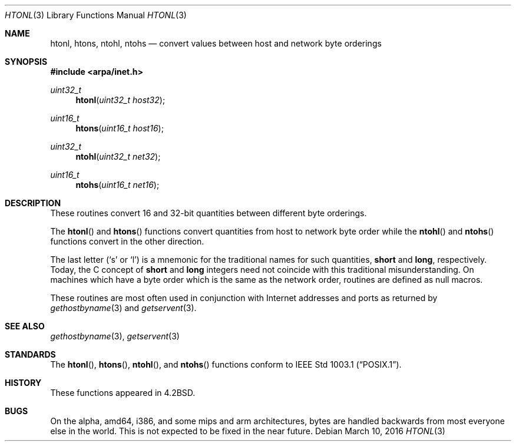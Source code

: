 .\"	$OpenBSD: htonl.3,v 1.4 2016/03/10 08:42:26 jmc Exp $
.\"
.\" Copyright (c) 1983, 1991, 1993
.\"	The Regents of the University of California.  All rights reserved.
.\"
.\" Redistribution and use in source and binary forms, with or without
.\" modification, are permitted provided that the following conditions
.\" are met:
.\" 1. Redistributions of source code must retain the above copyright
.\"    notice, this list of conditions and the following disclaimer.
.\" 2. Redistributions in binary form must reproduce the above copyright
.\"    notice, this list of conditions and the following disclaimer in the
.\"    documentation and/or other materials provided with the distribution.
.\" 3. Neither the name of the University nor the names of its contributors
.\"    may be used to endorse or promote products derived from this software
.\"    without specific prior written permission.
.\"
.\" THIS SOFTWARE IS PROVIDED BY THE REGENTS AND CONTRIBUTORS ``AS IS'' AND
.\" ANY EXPRESS OR IMPLIED WARRANTIES, INCLUDING, BUT NOT LIMITED TO, THE
.\" IMPLIED WARRANTIES OF MERCHANTABILITY AND FITNESS FOR A PARTICULAR PURPOSE
.\" ARE DISCLAIMED.  IN NO EVENT SHALL THE REGENTS OR CONTRIBUTORS BE LIABLE
.\" FOR ANY DIRECT, INDIRECT, INCIDENTAL, SPECIAL, EXEMPLARY, OR CONSEQUENTIAL
.\" DAMAGES (INCLUDING, BUT NOT LIMITED TO, PROCUREMENT OF SUBSTITUTE GOODS
.\" OR SERVICES; LOSS OF USE, DATA, OR PROFITS; OR BUSINESS INTERRUPTION)
.\" HOWEVER CAUSED AND ON ANY THEORY OF LIABILITY, WHETHER IN CONTRACT, STRICT
.\" LIABILITY, OR TORT (INCLUDING NEGLIGENCE OR OTHERWISE) ARISING IN ANY WAY
.\" OUT OF THE USE OF THIS SOFTWARE, EVEN IF ADVISED OF THE POSSIBILITY OF
.\" SUCH DAMAGE.
.\"
.Dd $Mdocdate: March 10 2016 $
.Dt HTONL 3
.Os
.Sh NAME
.Nm htonl ,
.Nm htons ,
.Nm ntohl ,
.Nm ntohs
.Nd convert values between host and network byte orderings
.Sh SYNOPSIS
.In arpa/inet.h
.Ft uint32_t
.Fn htonl "uint32_t host32"
.Ft uint16_t
.Fn htons "uint16_t host16"
.Ft uint32_t
.Fn ntohl "uint32_t net32"
.Ft uint16_t
.Fn ntohs "uint16_t net16"
.Sh DESCRIPTION
These routines convert 16 and 32-bit quantities between different
byte orderings.
.Pp
The
.Fn htonl
and
.Fn htons
functions convert quantities from host to network byte order while the
.Fn ntohl
and
.Fn ntohs
functions convert in the other direction.
.Pp
The last letter
.Pf ( Sq s
or
.Sq l )
is a mnemonic
for the traditional names for such quantities,
.Li short
and
.Li long ,
respectively.
Today, the C concept of
.Li short
and
.Li long
integers need not coincide with this traditional misunderstanding.
On machines which have a byte order which is the same as the network
order, routines are defined as null macros.
.Pp
These routines are most often used in conjunction with Internet
addresses and ports as returned by
.Xr gethostbyname 3
and
.Xr getservent 3 .
.Sh SEE ALSO
.Xr gethostbyname 3 ,
.Xr getservent 3
.Sh STANDARDS
The
.Fn htonl ,
.Fn htons ,
.Fn ntohl ,
and
.Fn ntohs
functions conform to
.St -p1003.1 .
.Sh HISTORY
These functions appeared in
.Bx 4.2 .
.Sh BUGS
On the alpha, amd64, i386, and some mips and arm architectures,
bytes are handled backwards from most everyone else in the world.
This is not expected to be fixed in the near future.
